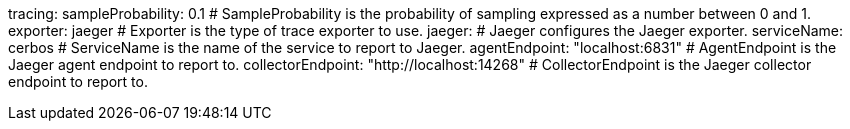 tracing: 
  sampleProbability: 0.1 # SampleProbability is the probability of sampling expressed as a number between 0 and 1.
  exporter: jaeger # Exporter is the type of trace exporter to use.
  jaeger: # Jaeger configures the Jaeger exporter.
    serviceName: cerbos # ServiceName is the name of the service to report to Jaeger.
    agentEndpoint: "localhost:6831" # AgentEndpoint is the Jaeger agent endpoint to report to.
    collectorEndpoint: "http://localhost:14268" # CollectorEndpoint is the Jaeger collector endpoint to report to.
